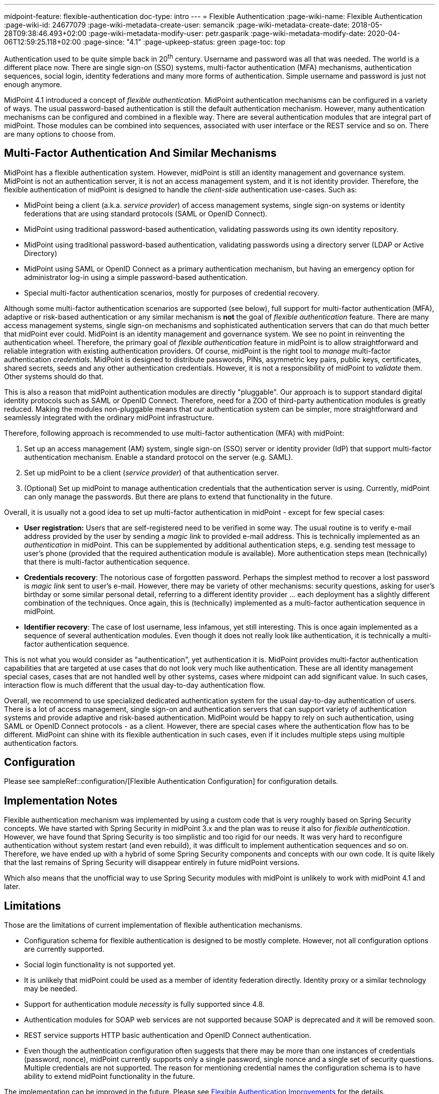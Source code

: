 ---
midpoint-feature: flexible-authentication
doc-type: intro
---
= Flexible Authentication
:page-wiki-name: Flexible Authentication
:page-wiki-id: 24677079
:page-wiki-metadata-create-user: semancik
:page-wiki-metadata-create-date: 2018-05-28T09:38:46.493+02:00
:page-wiki-metadata-modify-user: petr.gasparik
:page-wiki-metadata-modify-date: 2020-04-06T12:59:25.118+02:00
:page-since: "4.1"
:page-upkeep-status: green
:page-toc: top

Authentication used to be quite simple back in 20^th^ century.
Username and password was all that was needed.
The world is a different place now.
There are single sign-on (SSO) systems, multi-factor authentication (MFA) mechanisms, authentication sequences, social login, identity federations and many more forms of authentication.
Simple username and password is just not enough anymore.

MidPoint 4.1 introduced a concept of _flexible authentication_.
MidPoint authentication mechanisms can be configured in a variety of ways.
The usual password-based authentication is still the default authentication mechanism.
However, many authentication mechanisms can be configured and combined in a flexible way.
There are several authentication modules that are integral part of midPoint.
Those modules can be combined into sequences, associated with user interface or the REST service and so on.
There are many options to choose from.


== Multi-Factor Authentication And Similar Mechanisms

MidPoint has a flexible authentication system.
However, midPoint is still an identity management and governance system.
MidPoint is not an authentication server, it is not an access management system, and it is not identity provider.
Therefore, the flexible authentication of midPoint is designed to handle the _client-side_ authentication use-cases.
Such as:

* MidPoint being a client (a.k.a. _service provider_) of access management systems, single sign-on systems or identity federations that are using standard protocols (SAML or OpenID Connect).

* MidPoint using traditional password-based authentication, validating passwords using its own identity repository.

* MidPoint using traditional password-based authentication, validating passwords using a directory server (LDAP or Active Directory)

* MidPoint using SAML or OpenID Connect as a primary authentication mechanism, but having an emergency option for administrator log-in using a simple password-based authentication.

* Special multi-factor authentication scenarios, mostly for purposes of credential recovery.

Although some multi-factor authentication scenarios are supported (see below), full support for multi-factor authentication (MFA), adaptive or risk-based authentication or any similar mechanism is *not* the goal of _flexible authentication_ feature.
There are many access management systems, single sign-on mechanisms and sophisticated authentication servers that can do that much better that midPoint ever could.
MidPoint is an identity management and governance system.
We see no point in reinventing the authentication wheel.
Therefore, the primary goal of _flexible authentication_ feature in midPoint is to allow straightforward and reliable integration with existing authentication providers.
Of course, midPoint is the right tool to _manage_ multi-factor authentication _credentials_.
MidPoint is designed to distribute passwords, PINs, asymmetric key pairs, public keys, certificates, shared secrets, seeds and any other authentication credentials.
However, it is not a responsibility of midPoint to _validate_ them.
Other systems should do that.

This is also a reason that midPoint authentication modules are directly "pluggable".
Our approach is to support standard digital identity protocols such as SAML or OpenID Connect.
Therefore, need for a ZOO of third-party authentication modules is greatly reduced.
Making the modules non-pluggable means that our authentication system can be simpler, more straightforward and seamlessly integrated with the ordinary midPoint infrastructure.

Therefore, following approach is recommended to use multi-factor authentication (MFA) with midPoint:

. Set up an access management (AM) system, single sign-on (SSO) server or identity provider (IdP) that support multi-factor authentication mechanism.
Enable a standard protocol on the server (e.g. SAML).

. Set up midPoint to be a client (_service provider_) of that authentication server.

. (Optional) Set up midPoint to manage authentication credentials that the authentication server is using.
Currently, midPoint can only manage the passwords.
But there are plans to extend that functionality in the future.

Overall, it is usually not a good idea to set up multi-factor authentication in midPoint - except for few special cases:

* *User registration:* Users that are self-registered need to be verified in some way.
The usual routine is to verify e-mail address provided by the user by sending a _magic link_ to provided e-mail address.
This is technically implemented as an _authentication_ in midPoint.
This can be supplemented by additional authentication steps, e.g. sending test message to user's phone (provided that the required authentication module is available).
More authentication steps mean (technically) that there is multi-factor authentication sequence.

* *Credentials recovery*: The notorious case of forgotten password.
Perhaps the simplest method to recover a lost password is _magic link_ sent to user's e-mail.
However, there may be variety of other mechanisms: security questions, asking for user's birthday or some similar personal detail, referring to a different identity provider ... each deployment has a slightly different combination of the techniques.
Once again, this is (technically) implemented as a multi-factor authentication sequence in midPoint.

* *Identifier recovery*: The case of lost username, less infamous, yet still interesting.
This is once again implemented as a sequence of several authentication modules.
Even though it does not really look like authentication, it is technically a multi-factor authentication sequence.

This is not what you would consider as "authentication", yet authentication it is.
MidPoint provides multi-factor authentication capabilities that are targeted at use cases that do not look very much like authentication.
These are all identity management special cases, cases that are not handled well by other systems, cases where midpoint can add significant value.
In such cases, interaction flow is much different that the usual day-to-day authentication flow.

Overall, we recommend to use specialized dedicated authentication system for the usual day-to-day authentication of users.
There is a lot of access management, single sign-on and authentication servers that can support variety of authentication systems and provide adaptive and risk-based authentication.
MidPoint would be happy to rely on such authentication, using SAML or OpenID Connect protocols - as a client.
However, there are special cases where the authentication flow has to be different.
MidPoint can shine with its flexible authentication in such cases, even if it includes multiple steps using multiple authentication factors.

== Configuration

Please see sampleRef::configuration/[Flexible Authentication Configuration] for configuration details.


== Implementation Notes

Flexible authentication mechanism was implemented by using a custom code that is very roughly based on Spring Security concepts.
We have started with Spring Security in midPoint 3.x and the plan was to reuse it also for _flexible authentication_. However, we have found that Spring Security is too simplistic and too rigid for our needs.
It was very hard to reconfigure authentication without system restart (and even rebuild), it was difficult to implement authentication sequences and so on.
Therefore, we have ended up with a hybrid of some Spring Security components and concepts with our own code.
It is quite likely that the last remains of Spring Security will disappear entirely in future midPoint versions.

Which also means that the unofficial way to use Spring Security modules with midPoint is unlikely to work with midPoint 4.1 and later.


== Limitations

Those are the limitations of current implementation of flexible authentication mechanisms.

* Configuration schema for flexible authentication is designed to be mostly complete.
However, not all configuration options are currently supported.

* Social login functionality is not supported yet.

* It is unlikely that midPoint could be used as a member of identity federation directly.
Identity proxy or a similar technology may be needed.

* Support for authentication module _necessity_ is fully supported since 4.8.

* Authentication modules for SOAP web services are not supported because SOAP is deprecated and it will be removed soon.

* REST service supports HTTP basic authentication and OpenID Connect authentication.

* Even though the authentication configuration often suggests that there may be more than one instances of credentials (password, nonce), midPoint currently supports only a single password, single nonce and a single set of security questions.
Multiple credentials are not supported.
The reason for mentioning credential names the configuration schema is to have ability to extend midPoint functionality in the future.

The implementation can be improved in the future.
Please see xref:/midpoint/features/planned/flexible-authentication/[Flexible Authentication Improvements] for the details.


== See Also

* xref:..[Flexible Authentication]

* xref:/midpoint/reference/security/security-policy[Security Policy Configuration]

* link:configuration/[Flexible Authentication Configuration]

* xref:/midpoint/features/planned/flexible-authentication/[Flexible Authentication Improvements]
